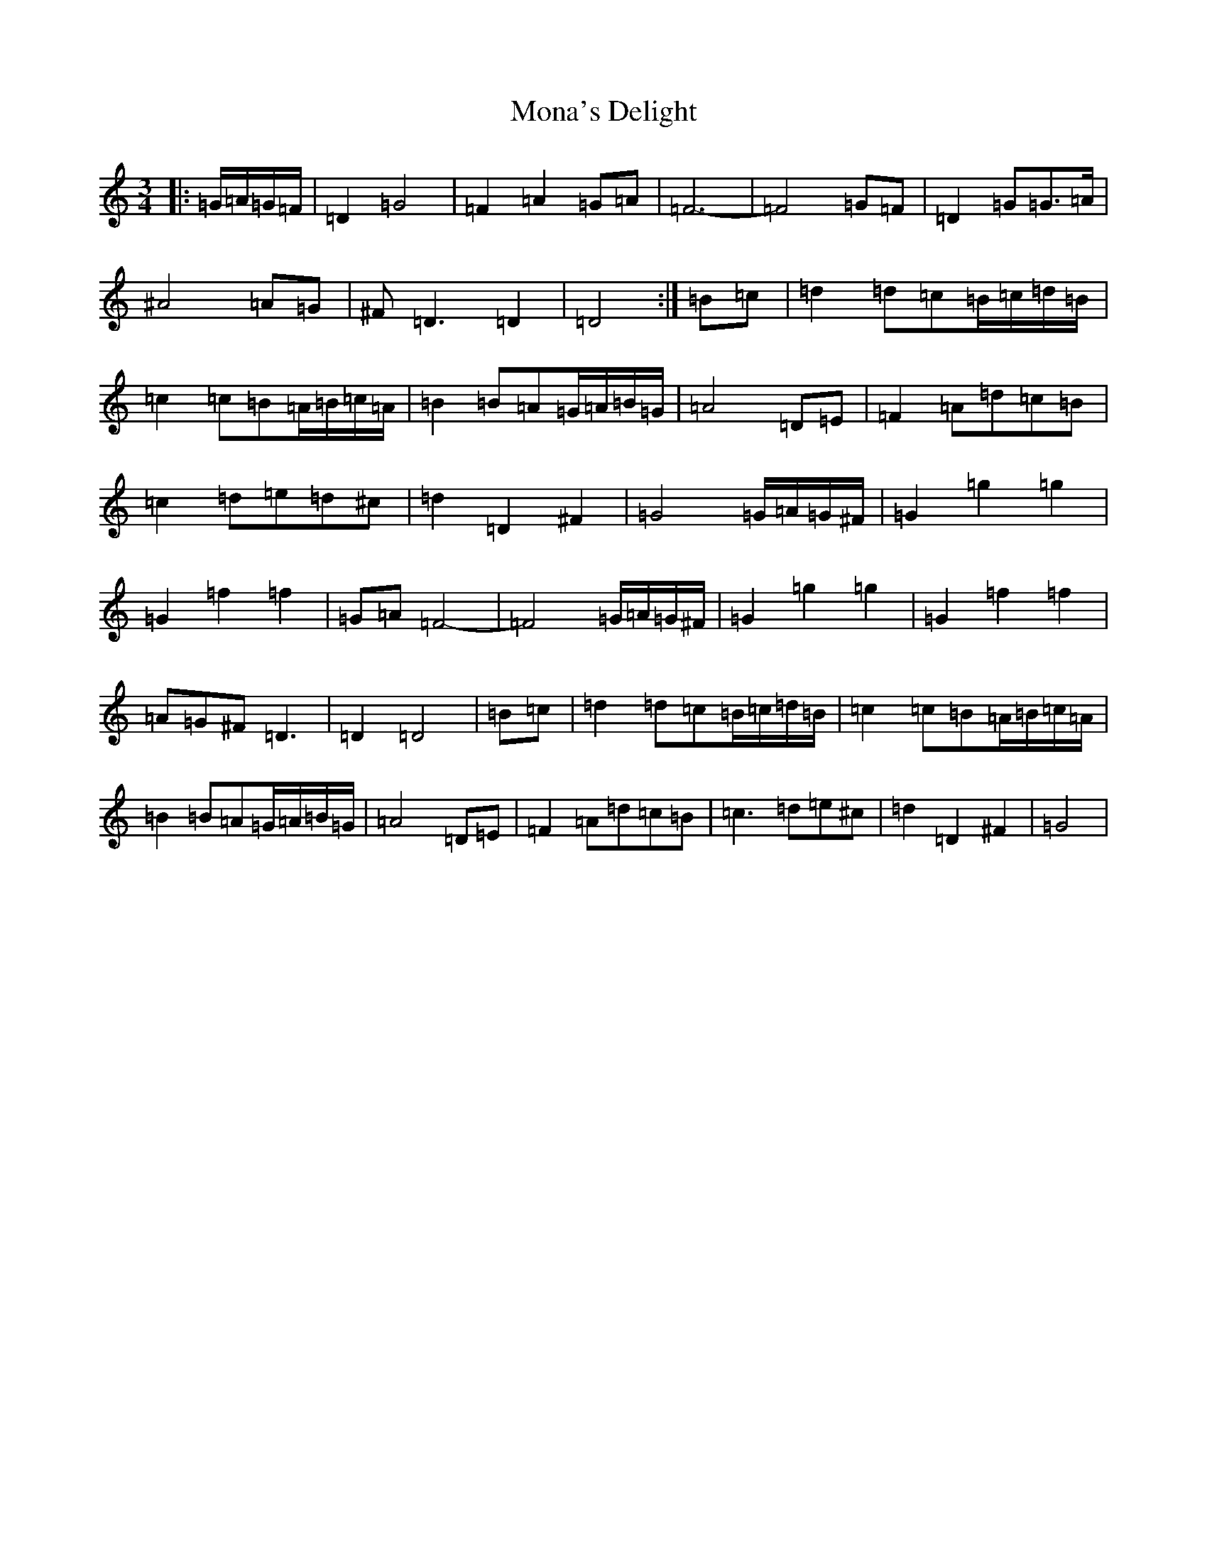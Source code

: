 X: 16606
T: Mona's Delight
S: https://thesession.org/tunes/13105#setting37995
Z: G Major
R: march
M:3/4
L:1/8
K: C Major
|:=G/2=A/2=G/2=F/2|=D2=G4|=F2=A2=G=A|=F6-|=F4=G=F|=D2=G2<=G=A/2|^A4=A=G|^F=D3=D2|=D4:|=B=c|=d2=d=c=B/2=c/2=d/2=B/2|=c2=c=B=A/2=B/2=c/2=A/2|=B2=B=A=G/2=A/2=B/2=G/2|=A4=D=E|=F2=A=d=c=B|=c2=d=e=d^c|=d2=D2^F2|=G4=G/2=A/2=G/2^F/2|=G2=g2=g2|=G2=f2=f2|=G=A=F4-|=F4=G/2=A/2=G/2^F/2|=G2=g2=g2|=G2=f2=f2|=A=G^F=D3|=D2=D4|=B=c|=d2=d=c=B/2=c/2=d/2=B/2|=c2=c=B=A/2=B/2=c/2=A/2|=B2=B=A=G/2=A/2=B/2=G/2|=A4=D=E|=F2=A=d=c=B|=c3=d=e^c|=d2=D2^F2|=G4|